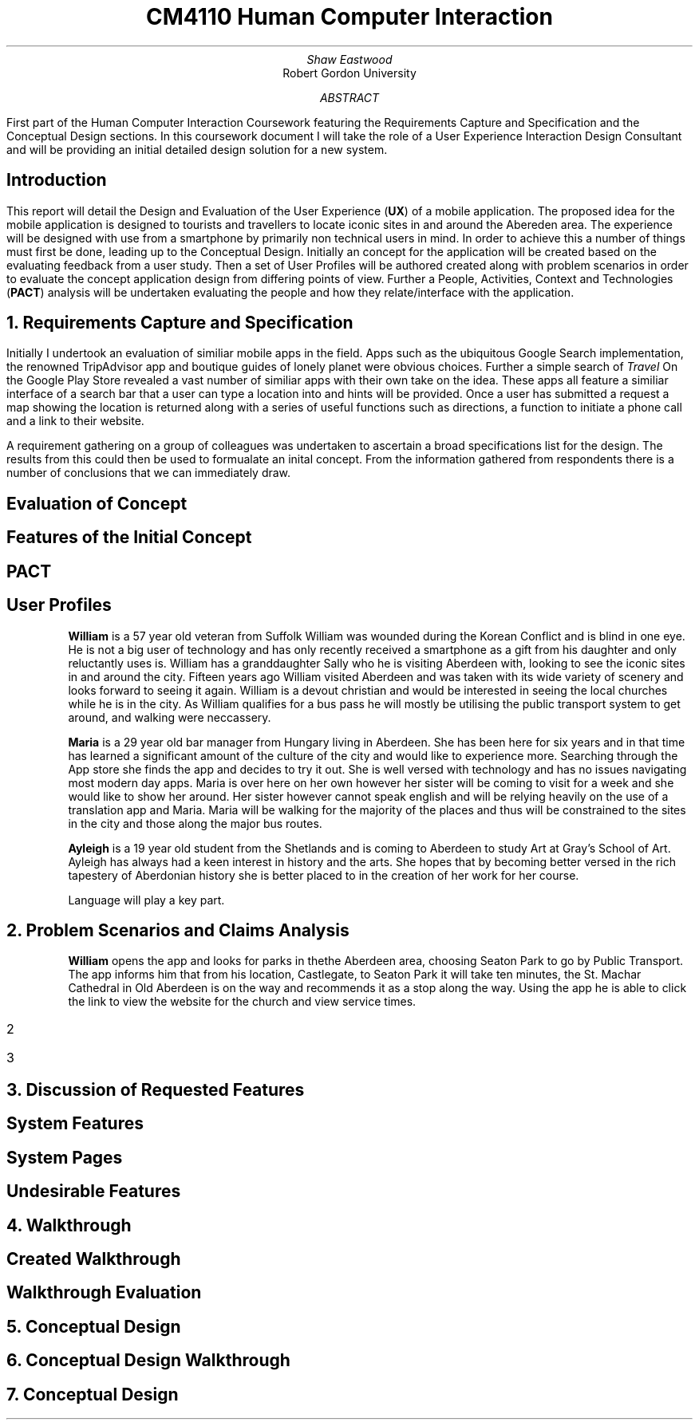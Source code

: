 .TL
CM4110 Human Computer Interaction
.AU
Shaw Eastwood
.AI
Robert Gordon University
.DA
.AB
First part of the Human Computer Interaction Coursework featuring the Requirements Capture and Specification and the Conceptual Design sections.
In this coursework document I will take the role of a User Experience Interaction Design Consultant and will be providing an initial detailed design solution for a new system.
.AE
.SH
Introduction
.PP
This report will detail the Design and Evaluation of the User Experience
.B "UX" ) (
of a mobile application.
The proposed idea for the mobile application is designed to tourists and travellers to locate iconic sites in and around the Abereden area.
The experience will be designed with use from a smartphone by primarily non technical users in mind.
In order to achieve this a number of things must first be done, leading up to the Conceptual Design.
Initially an concept for the application will be created based on the evaluating feedback from a user study.
Then a set of User Profiles will be authored created along with problem scenarios in order to evaluate the concept application design from differing points of view.
Further a People, Activities, Context and Technologies
.B "PACT" ) (
analysis will be undertaken evaluating the people and how they relate/interface with the application.
.NH
Requirements Capture and Specification
.PP
Initially I undertook an evaluation of similiar mobile apps in the field.
Apps such as the ubiquitous Google Search implementation, the renowned TripAdvisor app and boutique guides of lonely planet were obvious choices.
Further a simple search of
.I "Travel"
On the Google Play Store revealed a vast number of similiar apps with their own take on the idea.
These apps all feature a similiar interface of a search bar that a user can type a location into and hints will be provided.
Once a user has submitted a request a map showing the location is returned along with a series of useful functions such as directions, a function to initiate a phone call and a link to their website.

A requirement gathering on a group of colleagues was undertaken to ascertain a broad specifications list for the design.
The results from this could then be used to formualate an inital concept.
From the information gathered from respondents there is a number of conclusions that we can immediately draw.

.SH 2
Evaluation of Concept
.PP

.SH 2
Features of the Initial Concept
\# TODO
.SH 2
PACT
\# TODO
.SH 2
User Profiles
.XP
.B "William"
is a 57 year old veteran from Suffolk
William was wounded during the Korean Conflict and is blind in one eye.
He is not a big user of technology and has only recently received a smartphone as a gift from his daughter and only reluctantly uses is.
William has a granddaughter Sally who he is visiting Aberdeen with, looking to see the iconic sites in and around the city.
Fifteen years ago William visited Aberdeen and was taken with its wide variety of scenery and looks forward to seeing it again.
William is a devout christian and would be interested in seeing the local churches while he is in the city.
As William qualifies for a bus pass he will mostly be utilising the public transport system to get around, and walking were neccassery.
.XP
.B "Maria"
is a 29 year old bar manager from Hungary living in Aberdeen.
She has been here for six years and in that time has learned a significant amount of the culture of the city and would like to experience more.
Searching through the App store she finds the app and decides to try it out.
She is well versed with technology and has no issues navigating most modern day apps.
Maria is over here on her own however her sister will be coming to visit for a week and she would like to show her around.
Her sister however cannot speak english and will be relying heavily on the use of a translation app and Maria.
Maria will be walking for the majority of the places and thus will be constrained to the sites in the city and those along the major bus routes.
.XP
.B "Ayleigh"
is a 19 year old student from the Shetlands and is coming to Aberdeen to study Art at Gray's School of Art.
Ayleigh has always had a keen interest in history and the arts.
She hopes that by becoming better versed in the rich tapestery of Aberdonian history she is better placed to in the creation of her work for her course.

.QP
Language will play a key part.
.NH
Problem Scenarios and Claims Analysis
.PP
.XP
.B "William"
opens the app and looks for parks in thethe  Aberdeen area, choosing Seaton Park to go by Public Transport.
The app informs him that from his location, Castlegate, to Seaton Park it will take ten minutes,  the St. Machar Cathedral in Old Aberdeen is on the way and recommends it as a stop along the way.
Using the app he is able to click the link to view the website for the church and view service times.
.IP 2
.IP 3
.NH
Discussion of Requested Features
.SH 2
System Features
.PP
\# TODO
.SH 2
System Pages
.PP
\# TODO
.SH 2
Undesirable Features
.PP
\# TODO
.NH
Walkthrough
.SH 2
Created Walkthrough
.PP
\# TODO
.SH 2
Walkthrough Evaluation
.PP
\# TODO
.NH
Conceptual Design
.PP
\# TODO
.NH
Conceptual Design Walkthrough



.NH
Conceptual Design
.PP

